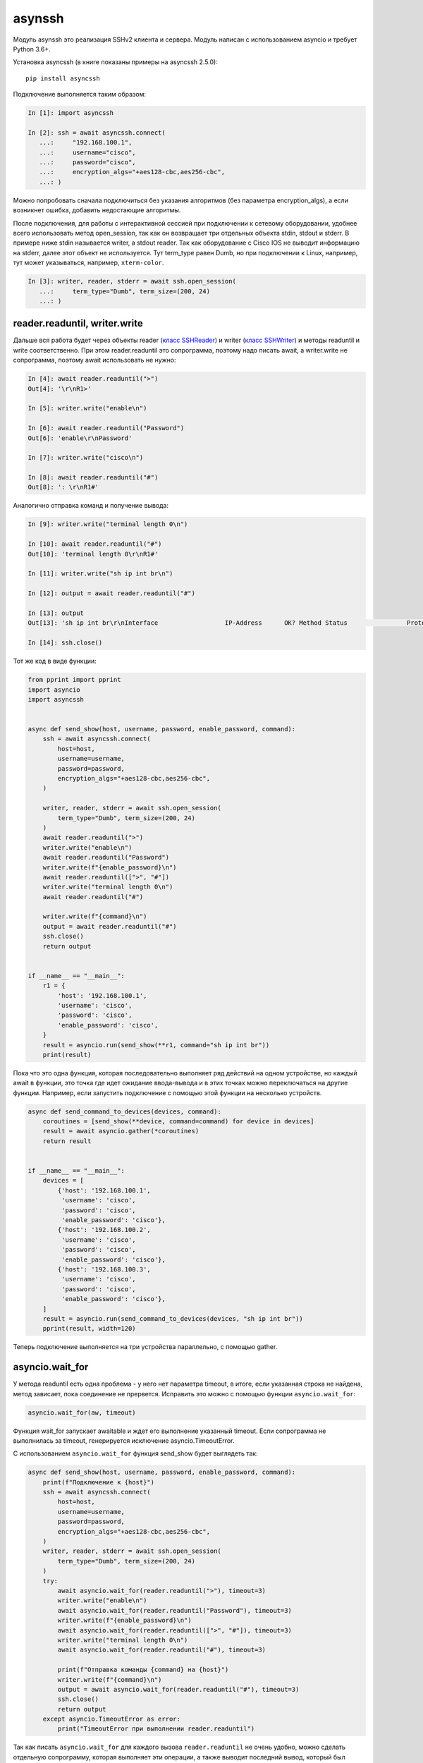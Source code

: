 asynssh
=======

Модуль asynssh это реализация SSHv2 клиента и сервера. Модуль написан
с использованием asyncio и требует Python 3.6+.

Установка asyncssh (в книге показаны примеры на asyncssh 2.5.0):

::

    pip install asyncssh

Подключение выполняется таким образом:

.. code:: python

    In [1]: import asyncssh

    In [2]: ssh = await asyncssh.connect(
       ...:     "192.168.100.1",
       ...:     username="cisco",
       ...:     password="cisco",
       ...:     encryption_algs="+aes128-cbc,aes256-cbc",
       ...: )

Можно попробовать сначала подключиться без указания алгоритмов (без параметра
encryption_algs), а если возникнет ошибка, добавить недостающие алгоритмы.

После подключения, для работы с интерактивной сессией при подключении к сетевому
оборудовании, удобнее всего использовать метод open_session, так как он возвращает
три отдельных объекта stdin, stdout и stderr. В примере ниже stdin называется writer,
а stdout reader. Так как оборудование с Cisco IOS не выводит информацию на stderr,
далее этот объект не используется. Тут term_type равен Dumb, но при подключении к
Linux, например, тут может указываться, например, ``xterm-color``.

.. code:: python

    In [3]: writer, reader, stderr = await ssh.open_session(
       ...:     term_type="Dumb", term_size=(200, 24)
       ...: )

reader.readuntil, writer.write
------------------------------

Дальше вся работа будет через объекты reader
(`класс SSHReader <https://asyncssh.readthedocs.io/en/stable/api.html#sshreader>`__)
и writer (`класс SSHWriter <https://asyncssh.readthedocs.io/en/stable/api.html#sshwriter>`__)
и методы readuntil и write соответственно. При этом reader.readuntil это сопрограмма,
поэтому надо писать await, а writer.write не сопрограмма, поэтому await использовать не нужно:

.. code:: python

    In [4]: await reader.readuntil(">")
    Out[4]: '\r\nR1>'

    In [5]: writer.write("enable\n")

    In [6]: await reader.readuntil("Password")
    Out[6]: 'enable\r\nPassword'

    In [7]: writer.write("cisco\n")

    In [8]: await reader.readuntil("#")
    Out[8]: ': \r\nR1#'

Аналогично отправка команд и получение вывода:

.. code:: python

    In [9]: writer.write("terminal length 0\n")

    In [10]: await reader.readuntil("#")
    Out[10]: 'terminal length 0\r\nR1#'

    In [11]: writer.write("sh ip int br\n")

    In [12]: output = await reader.readuntil("#")

    In [13]: output
    Out[13]: 'sh ip int br\r\nInterface                  IP-Address      OK? Method Status                Protocol\r\nEthernet0/0                192.168.100.1   YES NVRAM  up                    up      \r\nEthernet0/1                192.168.200.1   YES NVRAM  up                    up      \r\nEthernet0/2                unassigned      YES NVRAM  up                    up      \r\nEthernet0/3                192.168.130.1   YES NVRAM  up                    up      \r\nLoopback8                  10.8.8.8        YES manual up                    up      \r\nLoopback9                  10.90.90.1      YES manual up                    up      \r\nLoopback22                 10.2.2.2        YES NVRAM  up                    up      \r\nLoopback33                 unassigned      YES unset  up                    up      \r\nLoopback55                 5.5.5.5         YES NVRAM  up                    up      \r\nLoopback100                10.1.1.100      YES manual up                    up      \r\nLoopback123                123.1.2.3       YES NVRAM  up                    up      \r\nLoopback300                10.30.3.3       YES manual up                    up      \r\nR1#'

    In [14]: ssh.close()

Тот же код в виде функции:

.. code:: python

    from pprint import pprint
    import asyncio
    import asyncssh


    async def send_show(host, username, password, enable_password, command):
        ssh = await asyncssh.connect(
            host=host,
            username=username,
            password=password,
            encryption_algs="+aes128-cbc,aes256-cbc",
        )

        writer, reader, stderr = await ssh.open_session(
            term_type="Dumb", term_size=(200, 24)
        )
        await reader.readuntil(">")
        writer.write("enable\n")
        await reader.readuntil("Password")
        writer.write(f"{enable_password}\n")
        await reader.readuntil([">", "#"])
        writer.write("terminal length 0\n")
        await reader.readuntil("#")

        writer.write(f"{command}\n")
        output = await reader.readuntil("#")
        ssh.close()
        return output


    if __name__ == "__main__":
        r1 = {
            'host': '192.168.100.1',
            'username': 'cisco',
            'password': 'cisco',
            'enable_password': 'cisco',
        }
        result = asyncio.run(send_show(**r1, command="sh ip int br"))
        print(result)

Пока что это одна функция, которая последовательно выполняет ряд действий на
одном устройстве, но каждый await в функции, это точка где идет ожидание
ввода-вывода и в этих точках можно переключаться на другие функции.
Например, если запустить подключение с помощью этой функции на несколько устройств.

.. code:: python

    async def send_command_to_devices(devices, command):
        coroutines = [send_show(**device, command=command) for device in devices]
        result = await asyncio.gather(*coroutines)
        return result


    if __name__ == "__main__":
        devices = [
            {'host': '192.168.100.1',
             'username': 'cisco',
             'password': 'cisco',
             'enable_password': 'cisco'},
            {'host': '192.168.100.2',
             'username': 'cisco',
             'password': 'cisco',
             'enable_password': 'cisco'},
            {'host': '192.168.100.3',
             'username': 'cisco',
             'password': 'cisco',
             'enable_password': 'cisco'},
        ]
        result = asyncio.run(send_command_to_devices(devices, "sh ip int br"))
        pprint(result, width=120)

Теперь подключение выполняется на три устройства параллельно, с помощью gather.

asyncio.wait_for
----------------

У метода readuntil есть одна проблема - у него нет параметра timeout, в итоге,
если указанная строка не найдена, метод зависает, пока соединение не прервется.
Исправить это можно с помощью функции ``asyncio.wait_for``:

.. code:: python

    asyncio.wait_for(aw, timeout)

Функция wait_for запускает awaitable и ждет его выполнение указанный timeout.
Если сопрограмма не выполнилась за timeout, генерируется исключение asyncio.TimeoutError.

С использованием ``asyncio.wait_for`` функция send_show будет выглядеть так:

.. code:: python

    async def send_show(host, username, password, enable_password, command):
        print(f"Подключение к {host}")
        ssh = await asyncssh.connect(
            host=host,
            username=username,
            password=password,
            encryption_algs="+aes128-cbc,aes256-cbc",
        )
        writer, reader, stderr = await ssh.open_session(
            term_type="Dumb", term_size=(200, 24)
        )
        try:
            await asyncio.wait_for(reader.readuntil(">"), timeout=3)
            writer.write("enable\n")
            await asyncio.wait_for(reader.readuntil("Password"), timeout=3)
            writer.write(f"{enable_password}\n")
            await asyncio.wait_for(reader.readuntil([">", "#"]), timeout=3)
            writer.write("terminal length 0\n")
            await asyncio.wait_for(reader.readuntil("#"), timeout=3)

            print(f"Отправка команды {command} на {host}")
            writer.write(f"{command}\n")
            output = await asyncio.wait_for(reader.readuntil("#"), timeout=3)
            ssh.close()
            return output
        except asyncio.TimeoutError as error:
            print("TimeoutError при выполнении reader.readuntil")


Так как писать ``asyncio.wait_for`` для каждого вызова ``reader.readuntil``
не очень удобно, можно сделать отдельную сопрограмму, которая выполняет эти
операции, а также выводит последний вывод, который был получен с устройства,
если readuntil не дождался нужного символа:

.. code:: python

    async def read_until(reader, line, timeout=3):
        try:
            return await asyncio.wait_for(reader.readuntil(line), timeout)
        except asyncio.TimeoutError as error:
            output = ""
            while True:
                try:
                    output += await asyncio.wait_for(reader.read(1000), 0.1)
                except asyncio.TimeoutError as error:
                    break
            print(
                f"TimeoutError при выполнении reader.readuntil('{line}')\n"
                f"Последний вывод:"
            )
            print(output)

Функция read_until сначала пытается выполнить ``reader.readuntil`` с указанным
разделителем, при этом ``asyncio.wait_for`` ждет выполнения ``reader.readuntil``
только указанный timeout. Если разделитель line не найден, функция ``read_until``
пытается считать доступный вывод с помощью метода ``reader.read``.

Теперь функция send_show выглядит так:

.. code:: python

    async def send_show(host, username, password, enable_password, command):
        print(f"Подключение к {host}")
        ssh = await asyncssh.connect(
            host=host,
            username=username,
            password=password,
            encryption_algs="+aes128-cbc,aes256-cbc",
        )
        writer, reader, stderr = await ssh.open_session(
            term_type="Dumb", term_size=(200, 24)
        )
        await read_until(reader, ">")
        writer.write("enable\n")
        await read_until(reader, "Password")
        writer.write(f"{enable_password}\n")
        await read_until(reader, [">", "#"])
        writer.write("terminal length 0\n")
        await read_until(reader, "#")

        print(f"Отправка команды {command} на {host}")
        writer.write(f"{command}\n")
        output = await read_until(reader, "#")
        ssh.close()
        return output

И если указанная строка не была найдена в выводе, функция read_until
выведет такую информацию на stdout:

::

    TimeoutError при выполнении reader.readuntil('>')
    Последний вывод:
    sh ip int br
    Interface                  IP-Address      OK? Method Status                Protocol
    Ethernet0/0                192.168.100.3   YES NVRAM  up                    up
    Ethernet0/1                10.100.23.3     YES NVRAM  up                    up
    Ethernet0/2                unassigned      YES NVRAM  administratively down down
    Ethernet0/3                unassigned      YES NVRAM  administratively down down
    Loopback9                  unassigned      YES unset  up                    up
    R3#

Соответственно будет видно при выполнении какой команды возникло исключение
``asyncio.TimeoutError`` и какой вывод был получен с устройства.


async with
----------

До сих пор подключение выполнялось не в менеджере контекста. Модуль asynssh
может выполнять подключение в менеджере контекста, но не в обычном блоке
``with``, а в ``async with``. Для асинхронного менеджера контекста созданы
отдельные специальные методы ``__aenter__``, ``__aexit__``, которые равнозначны
синхронным вариантам по смыслу, но при этом являются сопрограммами.

Пример подключения с помощью асинхронного менеджера контекста:

.. code:: python

    async def send_show(host, username, password, enable_password, command):
        print(f"Подключение к {host}")
        async with asyncssh.connect(
            host=host,
            username=username,
            password=password,
            encryption_algs="+aes128-cbc,aes256-cbc",
        ) as ssh:
            writer, reader, stderr = await ssh.open_session(
                term_type="Dumb", term_size=(200, 24)
            )
            await read_until(reader, ">")
            writer.write("enable\n")
            await read_until(reader, "Password")
            writer.write(f"{enable_password}\n")
            await read_until(reader, [">", "#"])
            writer.write("terminal length 0\n")
            await read_until(reader, "#")

            print(f"Отправка команды {command} на {host}")
            writer.write(f"{command}\n")
            output = await read_until(reader, "#")
            return output

